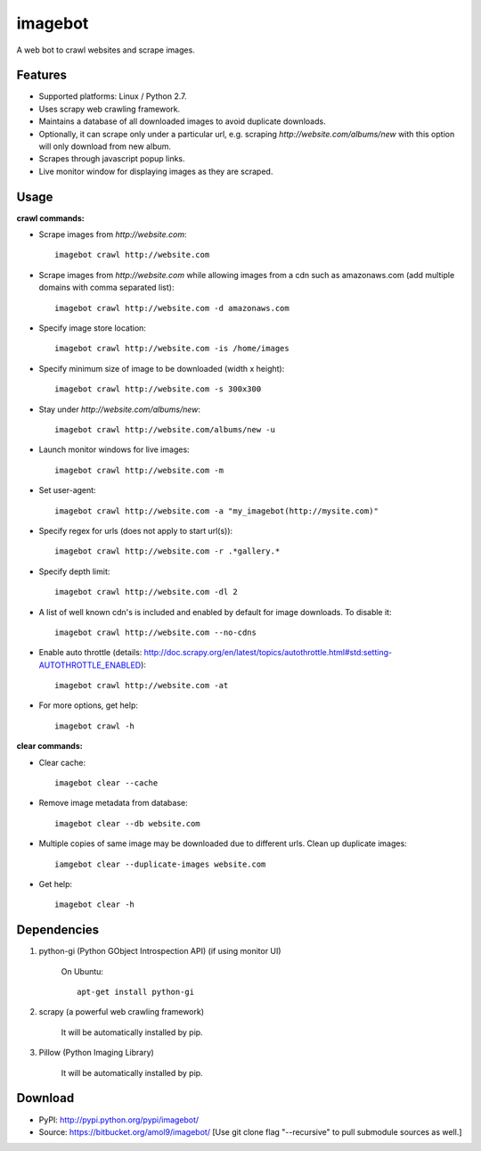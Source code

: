 ========
imagebot
========

A web bot to crawl websites and scrape images.

Features
========

* Supported platforms: Linux / Python 2.7.
* Uses scrapy web crawling framework.
* Maintains a database of all downloaded images to avoid duplicate downloads.
* Optionally, it can scrape only under a particular url, e.g. scraping *\http://website.com/albums/new* with this option will only download from new album.
* Scrapes through javascript popup links.
* Live monitor window for displaying images as they are scraped.

Usage
=====

**crawl commands:**

* Scrape images from *\http://website.com*::

	imagebot crawl http://website.com

* Scrape images from *\http://website.com* while allowing images from a cdn such as amazonaws.com (add multiple domains with comma separated list)::

	imagebot crawl http://website.com -d amazonaws.com

* Specify image store location::

	imagebot crawl http://website.com -is /home/images

* Specify minimum size of image to be downloaded (width x height)::

	imagebot crawl http://website.com -s 300x300

* Stay under *\http://website.com/albums/new*::

	imagebot crawl http://website.com/albums/new -u

* Launch monitor windows for live images::

	imagebot crawl http://website.com -m

* Set user-agent::

	imagebot crawl http://website.com -a "my_imagebot(http://mysite.com)"

* Specify regex for urls (does not apply to start url(s))::

	imagebot crawl http://website.com -r .*gallery.*

* Specify depth limit::

	imagebot crawl http://website.com -dl 2

* A list of well known cdn's is included and enabled by default for image downloads. To disable it::

	imagebot crawl http://website.com --no-cdns

* Enable auto throttle (details: http://doc.scrapy.org/en/latest/topics/autothrottle.html#std:setting-AUTOTHROTTLE_ENABLED)::

	imagebot crawl http://website.com -at

* For more options, get help::

	imagebot crawl -h

**clear commands:**

* Clear cache::
	
	imagebot clear --cache

* Remove image metadata from database::

	imagebot clear --db website.com

* Multiple copies of same image may be downloaded due to different urls. Clean up duplicate images::

	iamgebot clear --duplicate-images website.com

* Get help::

	imagebot clear -h

Dependencies
============

#. python-gi (Python GObject Introspection API) (if using monitor UI)

	On Ubuntu::
	
		apt-get install python-gi

#. scrapy (a powerful web crawling framework)

	It will be automatically installed by pip.

#. Pillow (Python Imaging Library)

	It will be automatically installed by pip.

Download
========

* PyPI: http://pypi.python.org/pypi/imagebot/
* Source: https://bitbucket.org/amol9/imagebot/ [Use git clone flag "--recursive" to pull submodule sources as well.]
